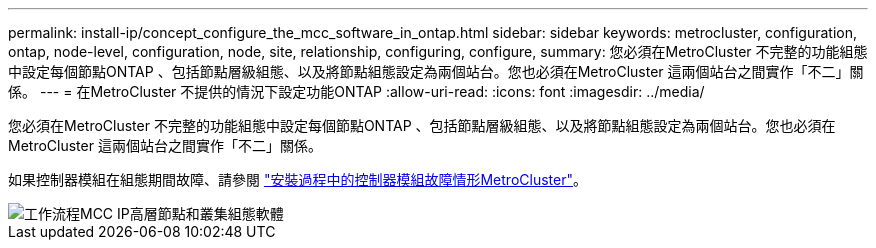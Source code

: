 ---
permalink: install-ip/concept_configure_the_mcc_software_in_ontap.html 
sidebar: sidebar 
keywords: metrocluster, configuration, ontap, node-level, configuration, node, site, relationship, configuring, configure, 
summary: 您必須在MetroCluster 不完整的功能組態中設定每個節點ONTAP 、包括節點層級組態、以及將節點組態設定為兩個站台。您也必須在MetroCluster 這兩個站台之間實作「不二」關係。 
---
= 在MetroCluster 不提供的情況下設定功能ONTAP
:allow-uri-read: 
:icons: font
:imagesdir: ../media/


[role="lead"]
您必須在MetroCluster 不完整的功能組態中設定每個節點ONTAP 、包括節點層級組態、以及將節點組態設定為兩個站台。您也必須在MetroCluster 這兩個站台之間實作「不二」關係。

如果控制器模組在組態期間故障、請參閱 link:../disaster-recovery/concept_choosing_the_correct_recovery_procedure_parent_concept.html#controller-module-failure-scenarios-during-metrocluster-installation["安裝過程中的控制器模組故障情形MetroCluster"]。

image::../media/workflow_mcc_ip_high_level_node_and_cluster_configuration_software.svg[工作流程MCC IP高層節點和叢集組態軟體]
